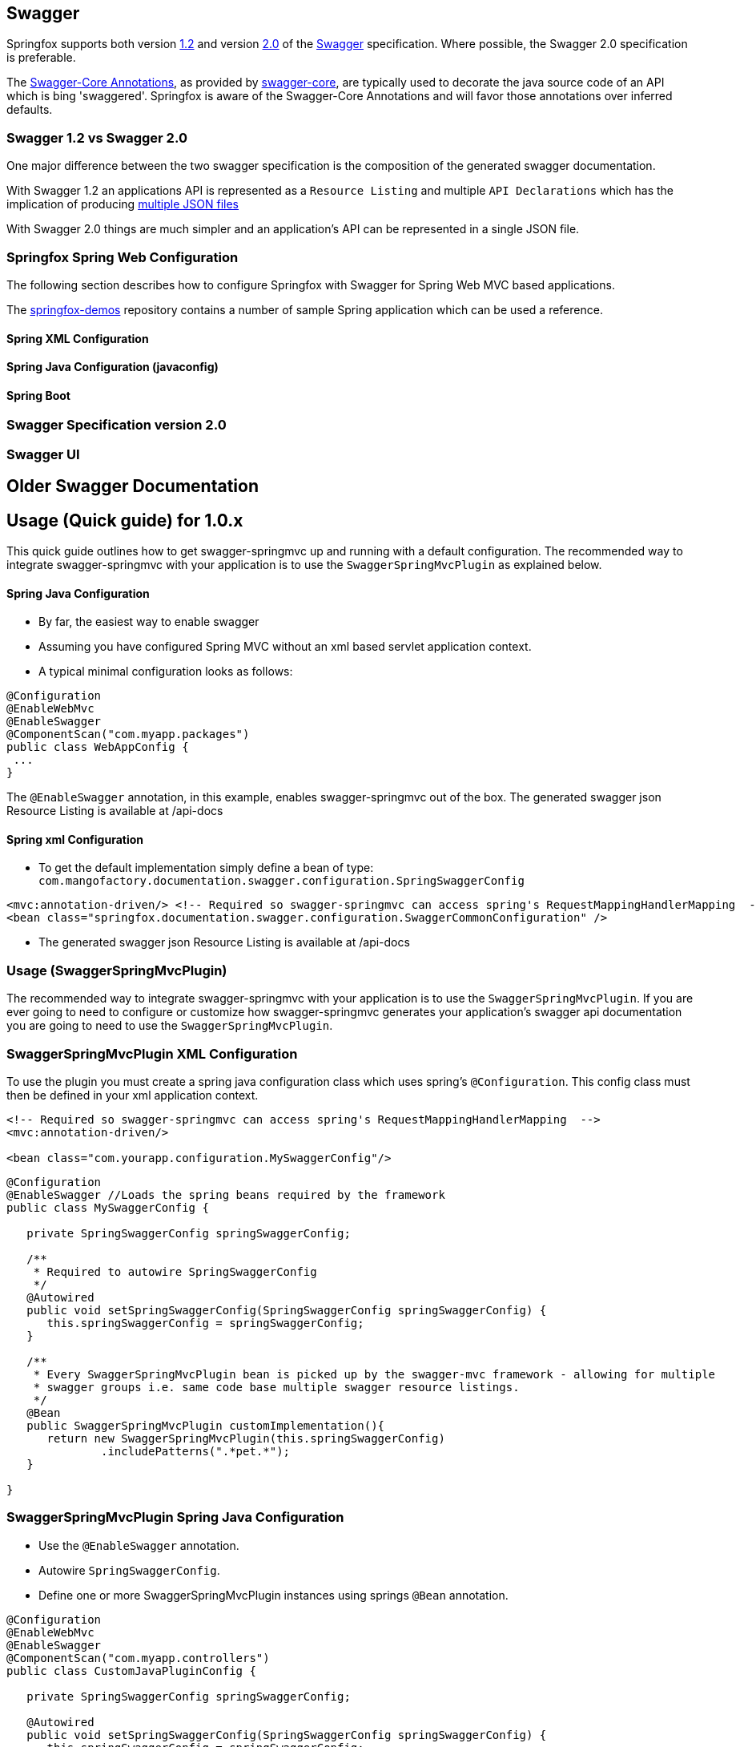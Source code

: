 == Swagger

Springfox supports both version https://github.com/swagger-api/swagger-spec/blob/master/versions/1.2.md[1.2] and version
https://github.com/swagger-api/swagger-spec/blob/master/versions/2.0.md[2.0] of the http://swagger.io/[Swagger] specification.
Where possible, the Swagger 2.0 specification is preferable.

The https://github.com/swagger-api/swagger-core/wiki/Annotations[Swagger-Core Annotations], as provided by
https://github.com/swagger-api/swagger-core[swagger-core], are typically used to decorate the java source code of an API which is bing
'swaggered'. Springfox is aware of the Swagger-Core Annotations and will favor those annotations over inferred defaults.

=== Swagger 1.2 vs Swagger 2.0
One major difference between the two swagger specification is the composition of the generated swagger documentation.

With Swagger 1.2 an applications API is represented as a `Resource Listing` and multiple `API Declarations` which has the
implication of producing https://github.com/swagger-api/swagger-spec/blob/master/versions/1.2.md#42-file-structure[multiple JSON files]

With Swagger 2.0 things are much simpler and an application's API can be represented in a single JSON file.

=== Springfox Spring Web Configuration
The following section describes how to configure Springfox with Swagger for Spring Web MVC based applications.

The https://github.com/springfox/springfox-demos[springfox-demos] repository contains a number of sample Spring application
which can be used a reference.


==== Spring XML Configuration

==== Spring Java Configuration (javaconfig)

==== Spring Boot

=== Swagger Specification version 2.0

=== Swagger UI





== Older Swagger Documentation


## Usage (Quick guide) for 1.0.x
This quick guide outlines how to get swagger-springmvc up and running with a default configuration.
The recommended way to integrate swagger-springmvc with your application is to use the `SwaggerSpringMvcPlugin` as explained below.

#### Spring Java Configuration
- By far, the easiest way to enable swagger
- Assuming you have configured Spring MVC without an xml based servlet application context.
- A typical minimal configuration looks as follows:

```java
@Configuration
@EnableWebMvc
@EnableSwagger
@ComponentScan("com.myapp.packages")
public class WebAppConfig {
 ...
}
```
The `@EnableSwagger` annotation, in this example, enables swagger-springmvc out of the box. The generated swagger
json Resource Listing is available at /api-docs


#### Spring xml Configuration
- To get the default implementation simply define a bean of type: `com.mangofactory.documentation.swagger.configuration.SpringSwaggerConfig`

```xml
<mvc:annotation-driven/> <!-- Required so swagger-springmvc can access spring's RequestMappingHandlerMapping  -->
<bean class="springfox.documentation.swagger.configuration.SwaggerCommonConfiguration" />
```
- The generated swagger
json Resource Listing is available at /api-docs


### Usage (SwaggerSpringMvcPlugin)

The recommended way to integrate swagger-springmvc with your application is to use the `SwaggerSpringMvcPlugin`. If you are ever
going to need to configure or customize how swagger-springmvc generates your application's swagger api documentation
you are going to need to use the `SwaggerSpringMvcPlugin`.


### SwaggerSpringMvcPlugin XML Configuration
To use the plugin you must create a spring java configuration class which uses spring's `@Configuration`.
This config class must then be defined in your xml application context.


```xml
<!-- Required so swagger-springmvc can access spring's RequestMappingHandlerMapping  -->
<mvc:annotation-driven/>

<bean class="com.yourapp.configuration.MySwaggerConfig"/>
```

```java

@Configuration
@EnableSwagger //Loads the spring beans required by the framework
public class MySwaggerConfig {

   private SpringSwaggerConfig springSwaggerConfig;

   /**
    * Required to autowire SpringSwaggerConfig
    */
   @Autowired
   public void setSpringSwaggerConfig(SpringSwaggerConfig springSwaggerConfig) {
      this.springSwaggerConfig = springSwaggerConfig;
   }

   /**
    * Every SwaggerSpringMvcPlugin bean is picked up by the swagger-mvc framework - allowing for multiple
    * swagger groups i.e. same code base multiple swagger resource listings.
    */
   @Bean
   public SwaggerSpringMvcPlugin customImplementation(){
      return new SwaggerSpringMvcPlugin(this.springSwaggerConfig)
              .includePatterns(".*pet.*");
   }

}
```


### SwaggerSpringMvcPlugin Spring Java Configuration
- Use the `@EnableSwagger` annotation.
- Autowire `SpringSwaggerConfig`.
- Define one or more SwaggerSpringMvcPlugin instances using springs `@Bean` annotation.

```java
@Configuration
@EnableWebMvc
@EnableSwagger
@ComponentScan("com.myapp.controllers")
public class CustomJavaPluginConfig {

   private SpringSwaggerConfig springSwaggerConfig;

   @Autowired
   public void setSpringSwaggerConfig(SpringSwaggerConfig springSwaggerConfig) {
      this.springSwaggerConfig = springSwaggerConfig;
   }

   @Bean //Don't forget the @Bean annotation
   public SwaggerSpringMvcPlugin customImplementation(){
      return new SwaggerSpringMvcPlugin(this.springSwaggerConfig)
            .apiInfo(apiInfo())
            .includePatterns(".*pet.*");
   }

    private ApiInfo apiInfo() {
      ApiInfo apiInfo = new ApiInfo(
              "My Apps API Title",
              "My Apps API Description",
              "My Apps API terms of service",
              "My Apps API Contact Email",
              "My Apps API Licence Type",
              "My Apps API License URL"
        );
      return apiInfo;
    }
}
```

### How It works

Swagger-springmvc bootstraps your spring application and scans the `RequestMappingHandlerMapping's` created
by spring to generate the swagger documentation for your applications API's.
Swagger-springmvc stores the generated swagger documentation, in memory, and serves it as JSON using a spring controller.


### Core Concepts

![alt tag](https://raw.githubusercontent.com/martypitt/swagger-springmvc/master/docs/swaggerSpringMvc.png)

#### Swagger group

A swagger group is a concept introduced by this library which is simply a unique identifier for a Swagger Resource Listing
within your application. The reason this concept was introduced was to support applications which require more than one
Resource Listing. Why would you need more than one Resource Listing?
 - A single Spring Web MVC  application serves more than one API e.g. publicly facing and internally facing.
 - A single Spring Web MVC  application serves multiple versions of the same API. e.g. v1 and v2

 In most cases an application will not need more than one Resource Listing and the concept of swagger groups can be ignored.

#### Resource Listing

Please see the Swagger Specification for a detailed explanation.


#### API Documentation Endpoints

All swagger documentation (JSON responses) are served from DefaultSwaggerController. The controller maintains a cache
of ResourcesListing's which are uniquely identified by the `swaggerGroup`. There is a 1:1 relationship between
ResourceListings and swagger groups (`SwaggerSpringMvcPlugin` instances). A typical application will have a single
SwaggerSpringMvcPlugin which is given the unique identifier 'default'.

__Note:__ The below paths are relative to your applications context path and/or DispatcherServlet `url-pattern`


| Path                    | Description                                                             |
|---                      |---                                                                      |
| /api-docs               | Returns the first _Resource Listing_ found in the cache                 |
| /api-docs?group=default | Returns the _Resource Listing_ for the default swagger group            |
| /api-docs?group=group1  | Returns the _Resource Listing_ for the swagger group 'group1'           |
| /api-docs/group1/albums | Returns the album's _Api Declaration_ for the swagger group 'group1'    |


### Urls (SwaggerPathProvider)
The swagger specification recommends the use of absolute URL's where possible - specifically the the `path` attribute of
api's within the ResourceListing's and the `basePath` attribute of Api Declarations. Most users of swagger-springmvc have expressed
a preference for relative urls hence `RelativeSwaggerPathProvider` is the default `SwaggerPathProvider`. `AbsoluteSwaggerPathProvider`
can be used to provide absolute urls. `AbsoluteSwaggerPathProvider` has a hardcoded appRoot but demonstrates the concept. If you wish
to use absolute urls use `AbsoluteSwaggerPathProvider` as a guide and configure your `SwaggerSpringMvcPlugin` with:

 ```java
.pathProvider(myPathProvider)
 ```

### Customization

#### Excluding api endpoints
Annotate a controller class or controller methods with the `@ApiIgnore` annotation.

For more powerful control, specify regular expressions:

```java
swaggerSpringMvcPlugin.includePatterns(...)
```

Exclude all controllers or controller handler methods with specific annotations .
```java
swaggerSpringMvcPlugin.excludeAnnotations(MyCustomApiExclusion.class)

```

#### HTTP Response codes and messages
Configuring global response messages for RequestMappings
```java
swaggerSpringMvcPlugin.globalResponseMessage(new ResponseMessage(OK.value(), "200 means all good \o/", toOption(null)))
```

Configuring per-RequestMappings method response messages
```java
@ApiResponses(value = {@ApiResponse(code = 405, message = "Invalid input")})
public .... createSomething(..)

```

#### Ordering the api's within a ResourceListing
- Defaults to `ResourceListingLexicographicalOrdering`

```java
swaggerSpringMvcPlugin.apiListingReferenceOrdering(new ResourceListingPositionalOrdering())
```

- Use the position attribute of the `@Api` annotation
```
@Controller
@Api(value="", description="Operations on Businesses", position = 2)
public class BusinessService {
    ...
}
```

#### Ordering operations in Api Declarations
Use the swagger `ApiOperation` annotation.
 ```java
   @ApiOperation(value = "", position = 5)
   @RequestMapping("/somewhere")
   public Model methodWithPosition() {
        ...
   }

 ```

#### Ordering ApiDescriptions (within ApiListings)
- Defaults to `ApiDescriptionLexicographicalOrdering`

```java
swaggerSpringMvcPlugin.apiDescriptionOrdering(new MyCustomApiDescriptionOrdering());
```

#### Configuring the output of `operationId` in a Swagger 2.0 spec
As [defined]([`operationId` was introduced](https://github.com/swagger-api/swagger-spec/blob/master/versions/2.0.md#fixed-fields-5)) in the Swagger 2.0 spec, the `operationId` parameter, which was referred to as `nickname` in pre-2.0 versions of the Swagger spec, provides the author a means by which to describe an API operation with a friendly name. This field is often used by consumers of a Swagger 2.0 spec in order to name functions in generated clients. An example of this can be seen in the [swagger-codegen project](https://github.com/swagger-api/swagger-codegen).

##### The default value of `operationId` according to Springfox
By default, when using Springfox in Swagger 2.0 mode, the value of `operationID` will be rendered using the following structure: "`[java_method_name_here]Using[HTTP_verb_here]`". For example, if one has a method `getPets()` connected to an HTTP GET verb, Springfox will render `getPetsUsingGET` for the operationId.

###### Given this annotated method ...
 ```java
   @ApiOperation(value = "")
   @RequestMapping(value = "/pets", method = RequestMethod.GET)
   public Model getAllThePets() {
        ...
   }
```
###### ... the default `operationId` will render looking like this:

```
...
"paths": {
	"/pets": {
		"get": {
            ...
			"operationId":"getAllThePetsUsingGET"
			...
		}
	}
}
...
```

##### Customizing the value of `operationId`
In the event you wish to overide the default `operationId` which Springfox renders, you may do so by providing the `nickname` element in an `@ApiOperation` annotation.

###### Given this annotated method ...

 ```java
   @ApiOperation(value = "", nickname = "getMeAllThePetsPlease")
   @RequestMapping(value = "/pets", method = RequestMethod.GET)
   public Model getAllThePets() {
        ...
   }
```

###### ... the customized `operationId` will render looking like this:

```
...
"paths": {
	"/pets": {
		"get": {
            ...
			"operationId":"getMeAllThePetsPlease"
			...
		}
	}
}
...
```

#### Changing how Generic Types are Named

By default, types with generics will be labeled with '\u00ab'(<<), '\u00bb'(>>), and commas. This can be problematic
with things like swagger-codegen. You can override this behavior by implementing your own `GenericTypeNamingStrategy`.
For example, if you wanted `List<String>` to be encoded as 'ListOfString' and `Map<String, Object>`
to be encoded as 'MapOfStringAndObject' you could implement the following:

```java

public class SimpleGenericNamingStrategy implements GenericTypeNamingStrategy {
    private final static String OPEN = "Of";
    private final static String CLOSE = "";
    private final static String DELIM = "And";

    @Override
    public String getOpenGeneric() {
        return OPEN;
    }

    @Override
    public String getCloseGeneric() {
        return CLOSE;
    }

    @Override
    public String getTypeListDelimiter() {
        return DELIM;
    }

}
```

then during plugin customization:

```java
swaggerSpringMvcPlugin.setGenericTypeNamingStrategy(new SimpleGenericTypeNamingStrategy());
```

### Model Customization
#### Excluding spring handler method arguments or custom types
To exclude controller method arguments form the generated swagger model JSON.
```java
swaggerSpringMvcPlugin.ignoredParameterTypes(MyCustomType.class)
```
By default, a number of Spring's handler method arguments are ignored. See: com.mangofactory.documentation.swagger.configuration.SpringSwaggerConfig#defaultIgnorableParameterTypes


##Development

- Development environment and build tasks See: [build.md] (https://github.com/martypitt/swagger-springmvc/blob/master/build.md)
- [Release process](https://github.com/martypitt/swagger-springmvc/issues/422)
- Contributing - please see the [wiki](https://github.com/martypitt/swagger-springmvc/wiki) for some guidelines

## Support

If you find issues or bugs please use the github issue [tracker] (https://github.com/martypitt/swagger-springmvc/issues)
